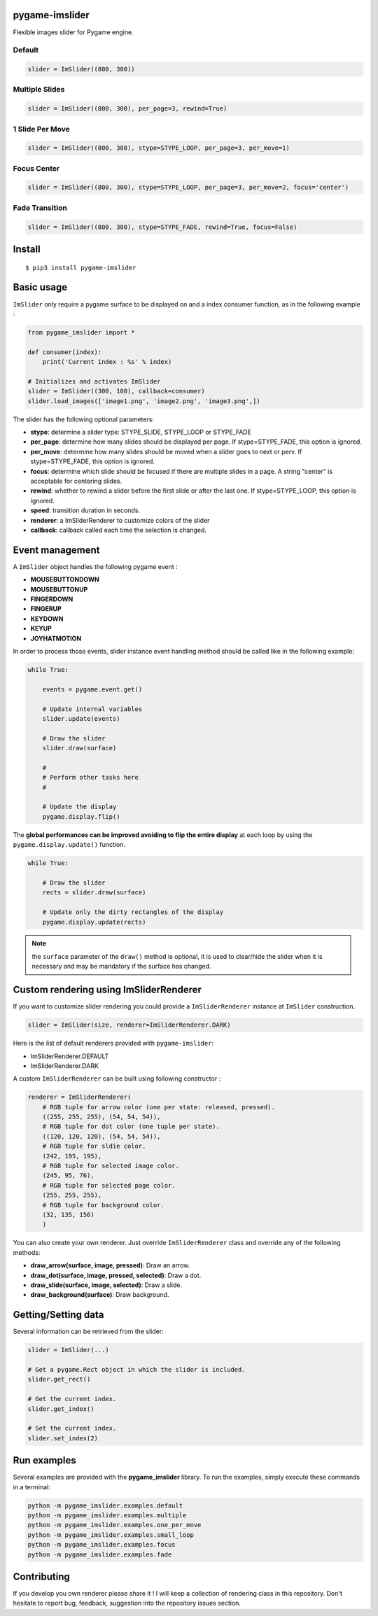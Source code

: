 pygame-imslider
---------------

|PythonVersions| |PypiPackage| |Downloads|

Flexible images slider for Pygame engine.

Default
^^^^^^^

.. image:: https://raw.githubusercontent.com/anxuae/pygame-imslider/master/screenshots/default.gif
   :align: center
   :alt: default

.. code-block:: python

   slider = ImSlider((800, 300))

Multiple Slides
^^^^^^^^^^^^^^^

.. image:: https://raw.githubusercontent.com/anxuae/pygame-imslider/master/screenshots/multiple.gif
   :align: center
   :alt: multiple

.. code-block:: python

   slider = ImSlider((800, 300), per_page=3, rewind=True)

1 Slide Per Move
^^^^^^^^^^^^^^^^

.. image:: https://raw.githubusercontent.com/anxuae/pygame-imslider/master/screenshots/one_per_move.gif
   :align: center
   :alt: one_per_move

.. code-block:: python

   slider = ImSlider((800, 300), stype=STYPE_LOOP, per_page=3, per_move=1)

Focus Center
^^^^^^^^^^^^

.. image:: https://raw.githubusercontent.com/anxuae/pygame-imslider/master/screenshots/focus.gif
   :align: center
   :alt: focus

.. code-block:: python

   slider = ImSlider((800, 300), stype=STYPE_LOOP, per_page=3, per_move=2, focus='center')

Fade Transition
^^^^^^^^^^^^^^^

.. image:: https://raw.githubusercontent.com/anxuae/pygame-imslider/master/screenshots/fade.gif
   :align: center
   :alt: fade

.. code-block:: python

   slider = ImSlider((800, 300), stype=STYPE_FADE, rewind=True, focus=False)

Install
-------

::

    $ pip3 install pygame-imslider

Basic usage
-----------

``ImSlider`` only require a pygame surface to be displayed on and a index consumer function, as
in the following example :

.. code-block:: python

    from pygame_imslider import *

    def consumer(index):
        print('Current index : %s' % index)

    # Initializes and activates ImSlider
    slider = ImSlider((300, 100), callback=consumer)
    slider.load_images(['image1.png', 'image2.png', 'image3.png',])

The slider has the following optional parameters:

- **stype**: determine a slider type: STYPE_SLIDE, STYPE_LOOP or STYPE_FADE
- **per_page**: determine how many slides should be displayed per page. If
  stype=STYPE_FADE, this option is ignored.
- **per_move**: determine how many slides should be moved when a slider goes
  to next or perv. If stype=STYPE_FADE, this option is ignored.
- **focus**: determine which slide should be focused if there are multiple
  slides in a page. A string "center" is acceptable for centering slides.
- **rewind**: whether to rewind a slider before the first slide or after the
  last one. If stype=STYPE_LOOP, this option is ignored.
- **speed**: transition duration in seconds.
- **renderer**: a ImSliderRenderer to customize colors of the slider
- **callback**: callback called each time the selection is changed.

Event management
----------------

A ``ImSlider`` object handles the following pygame event :

- **MOUSEBUTTONDOWN**
- **MOUSEBUTTONUP**
- **FINGERDOWN**
- **FINGERUP**
- **KEYDOWN**
- **KEYUP**
- **JOYHATMOTION**

In order to process those events, slider instance event handling method should be called like
in the following example:

.. code-block:: python

    while True:

        events = pygame.event.get()

        # Update internal variables
        slider.update(events)

        # Draw the slider
        slider.draw(surface)

        #
        # Perform other tasks here
        #

        # Update the display
        pygame.display.flip()

The **global performances can be improved avoiding to flip the entire display** at each
loop by using the ``pygame.display.update()`` function.

.. code-block:: python

   while True:

       # Draw the slider
       rects = slider.draw(surface)

       # Update only the dirty rectangles of the display
       pygame.display.update(rects)

.. note:: the ``surface`` parameter of the ``draw()`` method is optional, it is used to
          clear/hide the slider when it is necessary and may be mandatory if the surface
          has changed.

Custom rendering using ImSliderRenderer
---------------------------------------

If you want to customize slider rendering you could provide a ``ImSliderRenderer``
instance at ``ImSlider`` construction.

.. code-block:: python

    slider = ImSlider(size, renderer=ImSliderRenderer.DARK)

Here is the list of default renderers provided with ``pygame-imslider``:

- ImSliderRenderer.DEFAULT
- ImSliderRenderer.DARK

A custom ``ImSliderRenderer`` can be built using following constructor :

.. code-block:: python

    renderer = ImSliderRenderer(
        # RGB tuple for arrow color (one per state: released, pressed).
        ((255, 255, 255), (54, 54, 54)),
        # RGB tuple for dot color (one tuple per state).
        ((120, 120, 120), (54, 54, 54)),
        # RGB tuple for sldie color.
        (242, 195, 195),
        # RGB tuple for selected image color.
        (245, 95, 76),
        # RGB tuple for selected page color.
        (255, 255, 255),
        # RGB tuple for background color.
        (32, 135, 156)
        )

You can also create your own renderer. Just override ``ImSliderRenderer`` class and
override any of the following methods:

- **draw_arrow(surface, image, pressed)**: Draw an arrow.
- **draw_dot(surface, image, pressed, selected)**: Draw a dot.
- **draw_slide(surface, image, selected)**: Draw a slide.
- **draw_background(surface)**: Draw background.

Getting/Setting data
--------------------

Several information can be retrieved from the slider:

.. code-block:: python

    slider = ImSlider(...)

    # Get a pygame.Rect object in which the slider is included.
    slider.get_rect()

    # Get the current index.
    slider.get_index()

    # Set the current index.
    slider.set_index(2)


Run examples
------------

Several examples are provided with the **pygame_imslider** library.
To run the examples, simply execute these commands in a terminal:

.. code-block:: bash

    python -m pygame_imslider.examples.default
    python -m pygame_imslider.examples.multiple
    python -m pygame_imslider.examples.one_per_move
    python -m pygame_imslider.examples.small_loop
    python -m pygame_imslider.examples.focus
    python -m pygame_imslider.examples.fade

Contributing
------------

If you develop you own renderer please share it ! I will keep a collection of
rendering class in this repository. Don't hesitate to report bug, feedback,
suggestion into the repository issues section.


.. |PythonVersions| image:: https://img.shields.io/badge/python-3.6+-red.svg
   :target: https://www.python.org/downloads
   :alt: Python 3.6+

.. |PypiPackage| image:: https://badge.fury.io/py/pygame-imslider.svg
   :target: https://pypi.org/project/pygame-imslider
   :alt: PyPi package

.. |Downloads| image:: https://img.shields.io/pypi/dm/pygame-imslider?color=purple
   :target: https://pypi.org/project/pygame-imslider
   :alt: PyPi downloads
